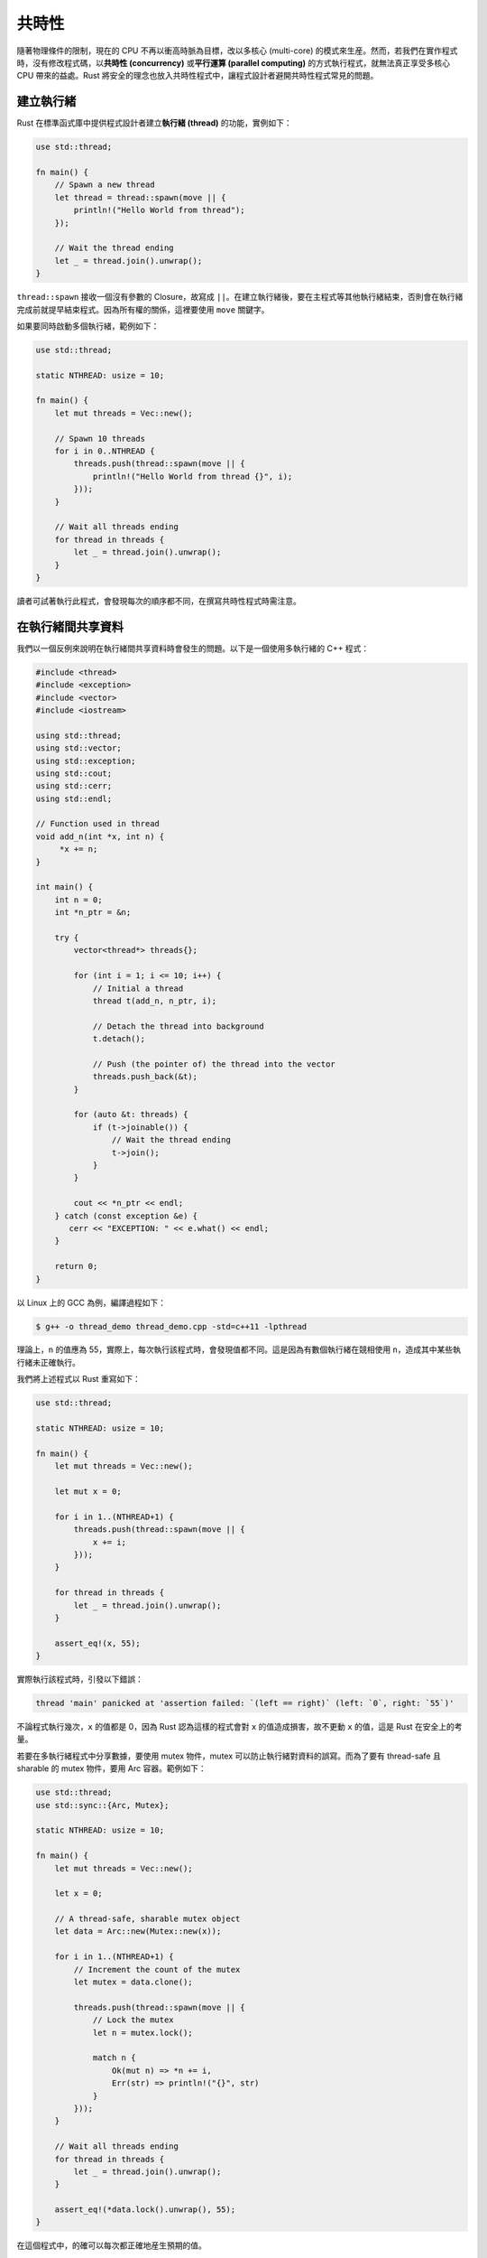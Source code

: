 ************************
共時性
************************

隨著物理條件的限制，現在的 CPU 不再以衝高時脈為目標，改以多核心 (multi-core) 的模式來\
生産。然而，若我們在實作程式時，沒有修改程式碼，以\ **共時性 (concurrency)** 或\
**平行運算 (parallel computing)** 的方式執行程式，就無法真正享受多核心 CPU 帶來的益處。\
Rust 將安全的理念也放入共時性程式中，讓程式設計者避開共時性程式常見的問題。

==============================
建立執行緒
==============================

Rust 在標準函式庫中提供程式設計者建立\ **執行緒 (thread)** 的功能，實例如下：

.. code-block:: rust

   use std::thread;

   fn main() {
       // Spawn a new thread
       let thread = thread::spawn(move || {
           println!("Hello World from thread");
       });

       // Wait the thread ending
       let _ = thread.join().unwrap();
   }

``thread::spawn`` 接收一個沒有參數的 Closure，故寫成 ``||``\ 。在建立執行緒後，要在\
主程式等其他執行緒結束，否則會在執行緒完成前就提早結束程式。因為所有權的關係，這裡要使用 \
``move`` 關鍵字。

如果要同時啟動多個執行緒，範例如下：

.. code-block:: rust

   use std::thread;

   static NTHREAD: usize = 10;

   fn main() {
       let mut threads = Vec::new();

       // Spawn 10 threads
       for i in 0..NTHREAD {
           threads.push(thread::spawn(move || {
               println!("Hello World from thread {}", i);
           }));
       }

       // Wait all threads ending
       for thread in threads {
           let _ = thread.join().unwrap();
       }
   }

讀者可試著執行此程式，會發現每次的順序都不同，在撰寫共時性程式時需注意。

=====================================
在執行緒間共享資料
=====================================

我們以一個反例來說明在執行緒間共享資料時會發生的問題。以下是一個使用多執行緒的 C++ 程式：

.. code-block:: c++

   #include <thread>
   #include <exception>
   #include <vector>
   #include <iostream>

   using std::thread;
   using std::vector;
   using std::exception;
   using std::cout;
   using std::cerr;
   using std::endl;

   // Function used in thread
   void add_n(int *x, int n) {
        *x += n;
   }

   int main() {
       int n = 0;
       int *n_ptr = &n;

       try {
           vector<thread*> threads{};

           for (int i = 1; i <= 10; i++) {
               // Initial a thread
               thread t(add_n, n_ptr, i);

               // Detach the thread into background
               t.detach();

               // Push (the pointer of) the thread into the vector
               threads.push_back(&t);
           }

           for (auto &t: threads) {
               if (t->joinable()) {
                   // Wait the thread ending
                   t->join();
               }
           }

           cout << *n_ptr << endl;
       } catch (const exception &e) {
          cerr << "EXCEPTION: " << e.what() << endl;
       }

       return 0;
   }

以 Linux 上的 GCC 為例，編譯過程如下：

.. code-block:: console

   $ g++ -o thread_demo thread_demo.cpp -std=c++11 -lpthread

理論上，\ ``n`` 的值應為 55，實際上，每次執行該程式時，會發現值都不同。這是因為有數個\
執行緒在競相使用 ``n``\ ，造成其中某些執行緒未正確執行。

我們將上述程式以 Rust 重寫如下：

.. code-block:: rust

   use std::thread;

   static NTHREAD: usize = 10;

   fn main() {
       let mut threads = Vec::new();

       let mut x = 0;

       for i in 1..(NTHREAD+1) {
           threads.push(thread::spawn(move || {
               x += i;
           }));
       }

       for thread in threads {
           let _ = thread.join().unwrap();
       }

       assert_eq!(x, 55);
   }

實際執行該程式時，引發以下錯誤：

.. code-block:: console

   thread 'main' panicked at 'assertion failed: `(left == right)` (left: `0`, right: `55`)'

不論程式執行幾次，\ ``x`` 的值都是 0，因為 Rust 認為這樣的程式會對 ``x`` 的值造成損害，\
故不更動 ``x`` 的值，這是 Rust 在安全上的考量。

若要在多執行緒程式中分享數據，要使用 mutex 物件，mutex 可以防止執行緒對資料的誤寫。而\
為了要有 thread-safe 且 sharable 的 mutex 物件，要用 Arc 容器。範例如下：

.. code-block:: rust

   use std::thread;
   use std::sync::{Arc, Mutex};

   static NTHREAD: usize = 10;

   fn main() {
       let mut threads = Vec::new();

       let x = 0;

       // A thread-safe, sharable mutex object
       let data = Arc::new(Mutex::new(x));

       for i in 1..(NTHREAD+1) {
           // Increment the count of the mutex
           let mutex = data.clone();

           threads.push(thread::spawn(move || {
               // Lock the mutex
               let n = mutex.lock();

               match n {
                   Ok(mut n) => *n += i,
                   Err(str) => println!("{}", str)
               }
           }));
       }

       // Wait all threads ending
       for thread in threads {
           let _ = thread.join().unwrap();
       }

       assert_eq!(*data.lock().unwrap(), 55);
   }

在這個程式中，的確可以每次都正確地産生預期的值。

==============================================
在執行緒間傳遞資料
==============================================

若要在不同執行緒間分享資料，要透過 channel，channel 是一個單向的通道，資料會從 sender \
傳到 receiver。以下是範例：

.. code-block:: rust

   use std::thread;

   // mpsc stands for multiple producers, single consumer
   use std::sync::mpsc::channel;

   fn main() {
       // Create a channel between the sender and the receiver
       let (tx, rx) = channel();

       // Send data
       thread::spawn(move || {
           tx.send(10).ok().expect("Unable to send message");
       });

       // Receive data
       let n = rx.recv().unwrap();

       assert_eq!(n, 10);
   }

在 Rust 的 channel 中，同一個 receiver 可以對應多個 sender，見下例：

.. code-block:: rust

   use std::thread;
   use std::sync::mpsc::channel;

   fn main() {
       let (tx, rx) = channel();

       for i in 1..(10+1) {
           // Clone the sender
           let tx = tx.clone();

           thread::spawn(move || {
               // Do some computation in a new thread
               let answer = i * i;

               // Send data
               tx.send(answer).unwrap();
           });
       }

       // Receive all data and sum them
       assert_eq!(rx.iter().take(10).fold(0, |a, b| a + b),
                  (1..).map(|x| x * x).take(10).fold(0, |a, b| a + b));
   }

====================================
Sync 和 Send
====================================

在 Rust 中，若物件想要有共時性的功能，要實作 Sync 和 Send 這兩個 trait，前者確保資料在\
不同執行緒間可共享，後者確保資料可在不同執行緒間傳遞。若我們的函式庫用到不安全的程式碼，\
Rust 無法自動滿足這兩個 trait，則必需由程式設計者自行實作相關功能。

====================================
Thread Pool
====================================

執行緒池 (thread pool) 是一種用於共時性程式的軟體設計模式。透過執行緒池來執行共時性程式，\
可以節約建立和銷毀執行緒的開銷，使得多執行緒程式更有效率。Rust 沒有內建的執行緒池，而需\
依賴第三方套件，實例如下：

.. code-block:: rust

   extern crate num_cpus;
   extern crate threadpool;

   use std::sync::mpsc::channel;
   use threadpool::ThreadPool;

   fn main() {
       // Get the core number of the host CPU(s)
       let n_worker = num_cpus::get();

       // Create the thread pool
       let pool = ThreadPool::new(n_worker);

       let (tx, rx) = channel();

       // Create threads in the pool
       for i in 1..(10+1) {
           let tx = tx.clone();

           pool.execute(move || {
               // Do some computation
               let answer = i * i;

               // Send data
               tx.send(answer).unwrap();
           })
       }

       // Receive all data and sum them
       assert_eq!(rx.iter().take(10).fold(0, |a, b| a + b),
                  (1..).map(|x| x * x).take(10).fold(0, |a, b| a + b));
   }

